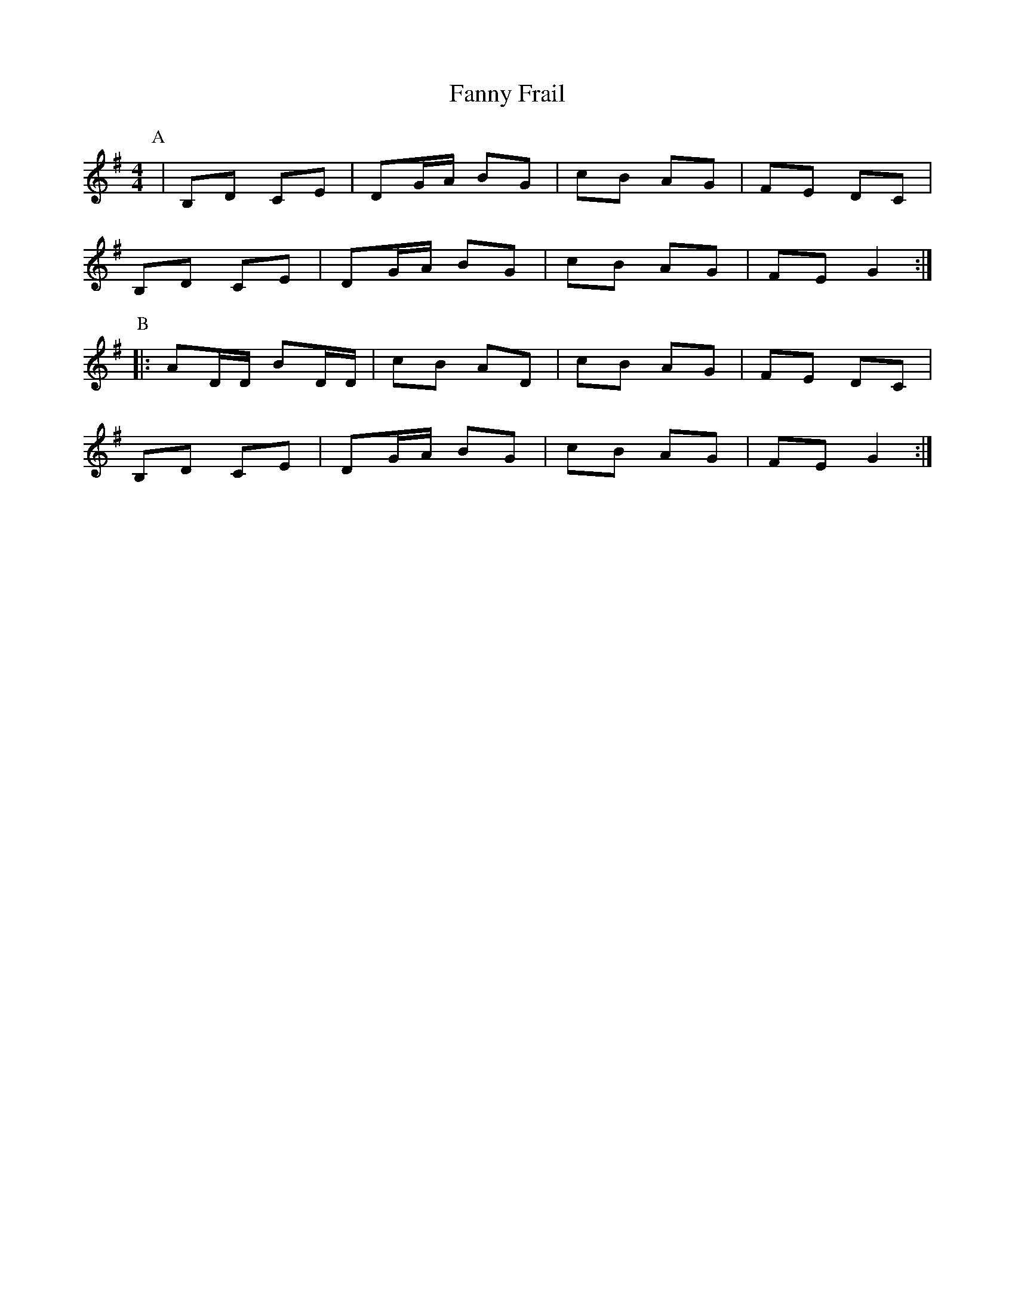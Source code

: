 X:18
T:Fanny Frail
M:4/4
L:1/8
K:G
P:A
|B,D CE|DG/2A/2 BG|cB AG|FE DC|!
B,D CE|DG/2A/2 BG|cB AG|FE G2:|!
P:B
|:AD/2D/2 BD/2D/2|cB AD|cB AG|FE DC|!
B,D CE|DG/2A/2 BG|cB AG|FE G2:|
